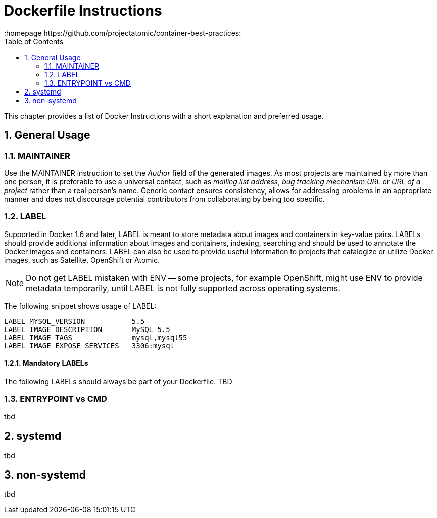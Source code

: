 // vim: set syntax=asciidoc:
[[dockerfile_instructions]]
= Dockerfile Instructions
:data-uri:
:icons:
:toc:
:toclevels 4:
:numbered:
:homepage https://github.com/projectatomic/container-best-practices:

This chapter provides a list of Docker Instructions with a short explanation and preferred usage.

== General Usage

=== MAINTAINER

Use the +MAINTAINER+ instruction to set the _Author_ field of the generated images. As most projects are maintained by more than one person, it is preferable to use a universal contact, such as _mailing list address_, _bug tracking mechanism URL_ or _URL of a project_ rather than a real person's name. Generic contact ensures consistency, allows for addressing problems in an appropriate manner and does not discourage potential contributors from collaborating by being too specific.

=== LABEL

Supported in Docker 1.6 and later, +LABEL+ is meant to store metadata about images and containers in key-value pairs. +LABELs+ should provide additional information about images and containers, indexing, searching and should be used to annotate the Docker images and containers. +LABEL+ can also be used to provide useful information to projects that catalogize or utilize Docker images, such as Satellite, OpenShift or Atomic.

NOTE: Do not get +LABEL+ mistaken with +ENV+ -- some projects, for example OpenShift, might use +ENV+ to provide metadata temporarily, until +LABEL+ is not fully supported across operating systems.

The following snippet shows usage of +LABEL+:

----
LABEL MYSQL_VERSION           5.5
LABEL IMAGE_DESCRIPTION       MySQL 5.5
LABEL IMAGE_TAGS              mysql,mysql55
LABEL IMAGE_EXPOSE_SERVICES   3306:mysql
----

==== Mandatory LABELs

The following +LABELs+ should always be part of your Dockerfile. TBD


=== ENTRYPOINT vs CMD

tbd


== systemd

tbd

== non-systemd

tbd
